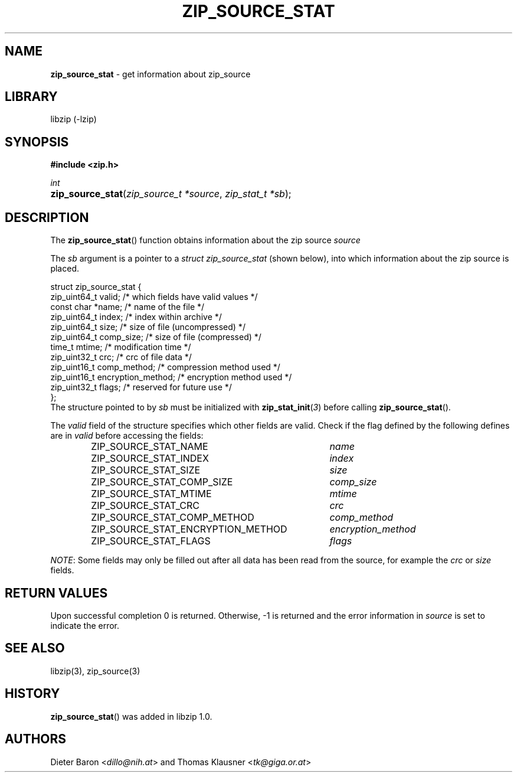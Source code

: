.\" Automatically generated from an mdoc input file.  Do not edit.
.\" zip_source_stat.mdoc -- get information about zip source
.\" Copyright (C) 2014-2017 Dieter Baron and Thomas Klausner
.\"
.\" This file is part of libzip, a library to manipulate ZIP archives.
.\" The authors can be contacted at <libzip@nih.at>
.\"
.\" Redistribution and use in source and binary forms, with or without
.\" modification, are permitted provided that the following conditions
.\" are met:
.\" 1. Redistributions of source code must retain the above copyright
.\"    notice, this list of conditions and the following disclaimer.
.\" 2. Redistributions in binary form must reproduce the above copyright
.\"    notice, this list of conditions and the following disclaimer in
.\"    the documentation and/or other materials provided with the
.\"    distribution.
.\" 3. The names of the authors may not be used to endorse or promote
.\"    products derived from this software without specific prior
.\"    written permission.
.\"
.\" THIS SOFTWARE IS PROVIDED BY THE AUTHORS ``AS IS'' AND ANY EXPRESS
.\" OR IMPLIED WARRANTIES, INCLUDING, BUT NOT LIMITED TO, THE IMPLIED
.\" WARRANTIES OF MERCHANTABILITY AND FITNESS FOR A PARTICULAR PURPOSE
.\" ARE DISCLAIMED.  IN NO EVENT SHALL THE AUTHORS BE LIABLE FOR ANY
.\" DIRECT, INDIRECT, INCIDENTAL, SPECIAL, EXEMPLARY, OR CONSEQUENTIAL
.\" DAMAGES (INCLUDING, BUT NOT LIMITED TO, PROCUREMENT OF SUBSTITUTE
.\" GOODS OR SERVICES; LOSS OF USE, DATA, OR PROFITS; OR BUSINESS
.\" INTERRUPTION) HOWEVER CAUSED AND ON ANY THEORY OF LIABILITY, WHETHER
.\" IN CONTRACT, STRICT LIABILITY, OR TORT (INCLUDING NEGLIGENCE OR
.\" OTHERWISE) ARISING IN ANY WAY OUT OF THE USE OF THIS SOFTWARE, EVEN
.\" IF ADVISED OF THE POSSIBILITY OF SUCH DAMAGE.
.\"
.TH "ZIP_SOURCE_STAT" "3" "December 18, 2017" "NiH" "Library Functions Manual"
.nh
.if n .ad l
.SH "NAME"
\fBzip_source_stat\fR
\- get information about zip_source
.SH "LIBRARY"
libzip (-lzip)
.SH "SYNOPSIS"
\fB#include <zip.h>\fR
.sp
\fIint\fR
.br
.PD 0
.HP 4n
\fBzip_source_stat\fR(\fIzip_source_t\ *source\fR, \fIzip_stat_t\ *sb\fR);
.PD
.SH "DESCRIPTION"
The
\fBzip_source_stat\fR()
function obtains information about the zip source
\fIsource\fR
.PP
The
\fIsb\fR
argument is a pointer to a
\fIstruct zip_source_stat\fR
(shown below), into which information about the zip source is placed.
.nf
.sp
.RS 0n
struct zip_source_stat {
    zip_uint64_t valid;                 /* which fields have valid values */
    const char *name;                   /* name of the file */
    zip_uint64_t index;                 /* index within archive */
    zip_uint64_t size;                  /* size of file (uncompressed) */
    zip_uint64_t comp_size;             /* size of file (compressed) */
    time_t mtime;                       /* modification time */
    zip_uint32_t crc;                   /* crc of file data */
    zip_uint16_t comp_method;           /* compression method used */
    zip_uint16_t encryption_method;     /* encryption method used */
    zip_uint32_t flags;                 /* reserved for future use */
};
.RE
.fi
The structure pointed to by
\fIsb\fR
must be initialized with
\fBzip_stat_init\fR(\fI3\fR)
before calling
\fBzip_source_stat\fR().
.PP
The
\fIvalid\fR
field of the structure specifies which other fields are valid.
Check if the flag defined by the following defines are in
\fIvalid\fR
before accessing the fields:
.RS 6n
.PD 0
.TP 37n
\fRZIP_SOURCE_STAT_NAME\fR
\fIname\fR
.TP 37n
\fRZIP_SOURCE_STAT_INDEX\fR
\fIindex\fR
.TP 37n
\fRZIP_SOURCE_STAT_SIZE\fR
\fIsize\fR
.TP 37n
\fRZIP_SOURCE_STAT_COMP_SIZE\fR
\fIcomp_size\fR
.TP 37n
\fRZIP_SOURCE_STAT_MTIME\fR
\fImtime\fR
.TP 37n
\fRZIP_SOURCE_STAT_CRC\fR
\fIcrc\fR
.TP 37n
\fRZIP_SOURCE_STAT_COMP_METHOD\fR
\fIcomp_method\fR
.TP 37n
\fRZIP_SOURCE_STAT_ENCRYPTION_METHOD\fR
\fIencryption_method\fR
.TP 37n
\fRZIP_SOURCE_STAT_FLAGS\fR
\fIflags\fR
.RE
.PD
.PP
\fINOTE\fR:
Some fields may only be filled out after all data has been read from
the source, for example the
\fIcrc\fR
or
\fIsize\fR
fields.
.SH "RETURN VALUES"
Upon successful completion 0 is returned.
Otherwise, \-1 is returned and the error information in
\fIsource\fR
is set to indicate the error.
.SH "SEE ALSO"
libzip(3),
zip_source(3)
.SH "HISTORY"
\fBzip_source_stat\fR()
was added in libzip 1.0.
.SH "AUTHORS"
Dieter Baron <\fIdillo@nih.at\fR>
and
Thomas Klausner <\fItk@giga.or.at\fR>
